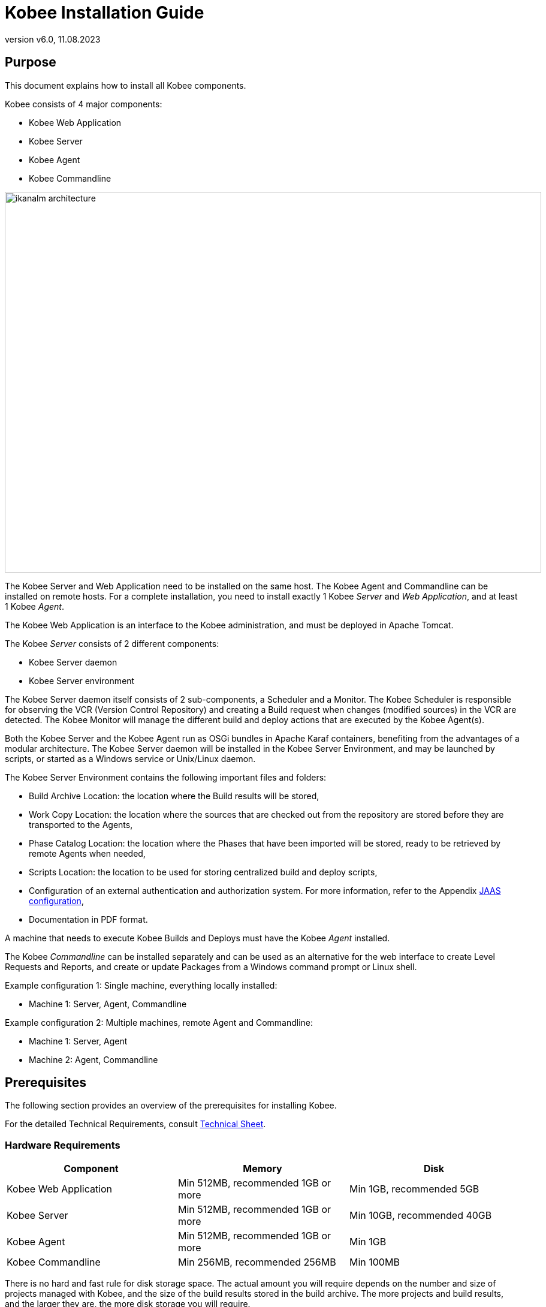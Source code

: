 // The imagesdir attribute is only needed to display images during offline editing. Antora neglects the attribute.
:imagesdir: ../images
:description: Kobee Installation Guide (English)
:revnumber: v6.0
:revdate: 11.08.2023

= Kobee Installation Guide
 
== Purpose

This document explains how to install all Kobee components.

Kobee consists of 4 major components:

* Kobee Web Application
* Kobee Server
* Kobee Agent
* Kobee Commandline

image::ikanalm-architecture.png[,895,635] 


The Kobee Server and Web Application need to be installed on the same host. The Kobee Agent and Commandline can be installed on remote hosts. For a complete installation, you need to install exactly 1 Kobee _Server_ and _Web Application_, and at least 1 Kobee _Agent_.

The Kobee Web Application is an interface to the Kobee administration, and must be deployed in Apache Tomcat.

The Kobee _Server_ consists of 2 different components:

* Kobee Server daemon
* Kobee Server environment

The Kobee Server daemon itself consists of 2 sub-components, a Scheduler and a Monitor.
The Kobee Scheduler is responsible for observing the VCR (Version Control Repository) and creating a Build request when changes (modified sources) in the VCR are detected.
The Kobee Monitor will manage the different build and deploy actions that are executed by the Kobee Agent(s).

Both the Kobee Server and the Kobee Agent run as OSGi bundles in Apache Karaf containers, benefiting from the advantages of a modular architecture.
The Kobee Server daemon will be installed in the Kobee Server Environment, and may be launched by scripts, or started as a Windows service or Unix/Linux daemon.

The Kobee Server Environment contains the following important files and folders:

* Build Archive Location: the location where the Build results will be stored,
* Work Copy Location: the location where the sources that are checked out from the repository are stored before they are transported to the Agents,
* Phase Catalog Location: the location where the Phases that have been imported will be stored, ready to be retrieved by remote Agents when needed,
* Scripts Location: the location to be used for storing centralized build and deploy scripts,
* Configuration of an external authentication and authorization system. For more information, refer to the Appendix <<_jaasconfiguration>>,
* Documentation in PDF format.

A machine that needs to execute Kobee Builds and Deploys must have the Kobee _Agent_ installed.

The Kobee _Commandline_ can be installed separately and can be used as an alternative for the web interface to create Level Requests and Reports, and create or update Packages from a Windows command prompt or Linux shell.

Example configuration 1: Single machine, everything locally installed:

* Machine 1: Server, Agent, Commandline


Example configuration 2: Multiple machines, remote Agent and Commandline:

* Machine 1: Server, Agent
* Machine 2: Agent, Commandline


== Prerequisites

The following section provides an overview of the prerequisites for installing Kobee.

For the detailed Technical Requirements, consult xref:6.0@technical-sheet-en:ROOT:TechSheet.adoc[Technical Sheet].

=== Hardware Requirements

[cols="1,1,1", frame="topbot", options="header"]
|===
| Component
| Memory
| Disk

|Kobee Web Application
|Min 512MB, recommended 1GB or more
|Min 1GB, recommended 5GB

|Kobee Server
|Min 512MB, recommended 1GB or more
|Min 10GB, recommended 40GB

|Kobee Agent
|Min 512MB, recommended 1GB or more
|Min 1GB

|Kobee Commandline
|Min 256MB, recommended 256MB
|Min 100MB
|===

There is no hard and fast rule for disk storage space.
The actual amount you will require depends on the number and size of projects managed with Kobee, and the size of the build results stored in the build archive.
The more projects and build results, and the larger they are, the more disk storage you will require.

The amount of RAM and disk space needed by a machine that runs an Kobee Agent greatly depends on the amount of resources needed by the build and deploy scripts and custom phases used by the projects that are being built and deployed on it.


[[_bhbicaaj]]
=== Java 11

All Kobee components need a full version of Java 11. Kobee has been tested to run with Oracle Java, Adoptium Eclipse Temurin (formerly AdoptOpenJDK), Azul Zulu Builds of OpenJDK and OpenJDK on several Linux distros. Oracle Java can be obtained from Oracle's website for non-production environments using an Oracle account. Adoptium OpenJDK can be obtained from https://adoptium.net[https://adoptium.net,window=_blank] and Azul Zulu Builds of the OpenJDK from https://www.azul.com/downloads/?package=jdk[https://azul.com/downloads/?package=jdk,window=_blank].

=== Tomcat 9

Kobee requires at least a Java 11 compliant web container supporting the Servlet 4.0 and JSP 2.3 specifications. Earlier versions of Tomcat are not supported.

Kobee has been tested with Apache Tomcat 9.0.33 and later versions.
Kobee has been proven to run on Tomcat on different Operating Systems, including recent versions of Windows and Linux, Sun Solaris, HP Unix, zLinux, …  If a suitable Java Runtime is available (see <<_bhbicaaj>>), Kobee may run on other Operating Systems.

==== Enable Unicode support in Tomcat

When using Unicode symbols in Kobee (for instance, projects containing files with special characters in the name), an extra setting should be applied to Tomcat's server.xml configuration file. 

Modify the _TOMCAT_HOME/conf/server.xml_ file by adding the attribute `URIEncoding="UTF-8"` in the http connector:

[source]
----
<Connector port="8080"
protocol="HTTP/1.1" URIEncoding="UTF-8" connectionTimeout="200000"
redirectPort="8443" />
----

Please consult the Apache Tomcat wiki for more information regarding character encoding issues in Tomcat : https://cwiki.apache.org/confluence/display/TOMCAT/Character+Encoding[https://cwiki.apache.org/confluence/display/TOMCAT/Character+Encoding,window=_blank]

[[_java_options_for_tomcat]]
==== Java options for Tomcat

It is recommended to set the following memory settings for running Kobee in Tomcat with Java 11:

* initial Java heap size (-Xms) : 512m
* max Java heap size (-Xmx) : 1024m
* max Metaspace size (-XX:MaxMetaspaceSize) : 256m

You must also configure Tomcat to use the JAAS configuration file _KOBEE_HOME_/system/security/jaas.config (for example `C:/kobee/system/security/jaas.config` ). You can do this by setting the property _java.security.auth.login.config_. See <<_jaasconfiguration>> for more information about the JAAS configuration.

If you launch Tomcat from the startup scripts, you need to create the file _TOMCAT_HOME/bin/setenv.bat_ (Windows) or _TOMCAT_HOME/bin/setenv.sh_ (Linux/Unix) with the following content :

For Windows:

[source]
----
SET JAVA_HOME=<JAVA_HOME>
SET JAVA_OPTS=-Xms512m -Xmx1024m -XX:MaxMetaspaceSize=256m -Djava.security.auth.login.config=KOBEE_HOME/system/security/jaas.config
----

For Linux/Unix:

[source]
----
JAVA_HOME=<JAVA_HOME>
JAVA_OPTS="-Xms512m -Xmx1024m -XX:MaxMetaspaceSize=256m" -Djava.security.auth.login.config=KOBEE_HOME/system/security/jaas.config
----

If you run Tomcat as a Windows service, you need to set the Java and memory settings in the file __TOMCAT_HOME/bin/service.bat__ :

[source]
----
SET JAVA_HOME=<JAVA_HOME>
SET JvmMs=512
SET JvmMx=1024
SET JvmArgs=-XX:MaxMetaspaceSize=256m;-Djava.security.auth.login.config=KOBEE_HOME/system/security/jaas.config
----

After these modifications, you need to re-install the service by running "service.bat remove", followed by "service.bat install". You need Administrative privileges to run these commands.


=== Database

Kobee supports MySQL, MsSQL, Oracle, PostgreSQL and DB2 for its internal database. For performance reasons, it is highly recommended that the network latency between the Kobee Server and its database is as low as possible. To avoid problems with timestamps, it is recommended to have the Kobee Server and its database in the same timezone. 

During the installation, it is possible to initialize the existing database with the default data. Beware that when the database initializing option is selected, the existing data will be overwritten. Before initializing the database, make sure the database/scheme exists.

For MySQL, it is recommended that the database has a character set of UTF8.
Here is an example of the MySQL statement to create a database :

`CREATE DATABASE kobee CHARACTER SET utf8 COLLATE utf8_unicode_ci;`

Consult your database documentation for more information on the appropriate UTF8-collation for your system.

When using DB2 as the Kobee database, some additional configuration is required.
For more information, refer to <<_db2configuration>>.

[[_installing]]
== Installing Kobee

This section describes the different steps for installing Kobee.

=== Configuring the Installer

The Kobee installation scripts are delivered as an _Kobee_6.0_console_win.zip_ or _Kobee_6.0_console_linux.tar.gz_ file.
Expand this file somewhere on the target machine. The expanded folder containing the Kobee installer files (ANT scripts) will be denoted as _INSTALL_DIR_.

The included installer will install the Kobee components in the specified destination folders.

Configure the different properties that will be used by the installation scripts by editing the _INSTALL_DIR/install.properties_ file.

[WARNING]
--
_Do NOT use backward slashes_ ('\') in path properties, otherwise the installation may fail. Use forward slashes ('/') instead!
--

==== General settings

[source]
----
# General Settings : Specify which components of Kobee to install
# ---------------------------------------------------------------------------
# Flag to specify whether to install Kobee Server or not: install : true
# no install : false
alm.server.install=true
# Flag to specify whether to install the Kobee Agent or not : install : true
# no install : false
alm.agent.install=true
# Flag to specify whether to install the Kobee Commandline or not : install : true
# no install : false
alm.commandline.install=true
# Flag to specify whether the communication between the Kobee components must
# be secured.  Note that if one Kobee component is installed secured, all components
# must be installed secured.
alm.xmlrpc.secure=true
----

In the General Settings, you specify which components of Kobee you want to install. 

Setting __alm.server.install__ to "true" will install the Kobee Server and deploy the Kobee Web Application to Tomcat. +
Setting __alm.agent.install__ to "true" will install the Kobee Agent. +
Setting __alm.commandline.install__ to "true" will install the Kobee Commandline.

If __alm.xmlrpc.secure__ is set to "true", then all communication between the Kobee components is encrypted. As a consequence, if additional Kobee components, like the Kobee Agent or the Kobee Commandline, are installed on remote hosts, they must also set __alm.xmlrpc.secure__ to "true" during installation, or communication with those components will fail. We strongly recommend setting __alm.xmlrpc.secure__ to "true" for security reasons.

For more information, refer to <<_secureconfiguration, Manually changing the Secure Communication>>.

==== Kobee Server and Kobee Web Application settings

When installing the Kobee Server and Web Application, set the properties described in the following sections :

[[_general_kobee_server_settings]]
===== General and Kobee Server Runtime settings

[source]
----
# Destination folder of the Kobee Server files :
alm.server.installLocation=C:/Kobee

# Java Runtime to run the Kobee Server with :
alm.server.javaHome=d:/java/jdk1.6.0_45

# Kobee Server Runtime parameters :
# serverPort : port Kobee Server is listening on (default=20021)
alm.server.serverPort=20021
# agentPort : port Agent should be listening on (default=20020)
alm.server.agentPort=20020
# Karaf ports, no need to change unless you have port conflicts
alm.server.karaf.rmiRegistryPort=1100
alm.server.karaf.rmiServerPort=44445
alm.server.karaf.sshPort=8102
----

[cols="1,3", frame="topbot", options="header"]
|===
| Property
| Description

|

alm.server.installLocation
|

The location where Kobee should be installed. Further on in this document, this location will be referred to as _KOBEE_HOME_.
|

alm.server.javaHome
|

Set this to the Java Home of the Java Runtime that will be used to launch the Kobee Server. Valid examples are "D:/java/openjdk-11.0.8_10_hotspot" or "/usr/lib/jvm/java-11-openjdk".
|

alm.server.serverPort
|

The port number the Kobee Server listens on for incoming Kobee Agent communication. Note that you must use this same port number in later Kobee Agent installations, otherwise the Agent-Server communication may fail. The default is "20021".

If you change this value, you will also have to change the "Server Port" property of the Machine representing the Kobee Server in the Kobee GUI.
|

alm.server.agentPort
|

The port number the local Kobee Agent listens on for incoming Kobee Server communication. You must use this port number when you install the Kobee Agent on the Kobee Server machine (= local Agent). The default is "20020".
|

alm.server.karaf.rmiRegistryPort +
alm.server.karaf.rmiServerPort +
alm.server.karaf.sshPort
|

The port numbers specific to the Apache Karaf container hosting the Kobee Server daemon. Normally, there is no need to change these port numbers unless you have port conflicts.
|===

===== Kobee Database configuration

[source]
----
# Database configuration :
# type : accepted values are MYSQL,MSSQL,ORACLE,DB2,POSTGRESQL
alm.server.rdbms.type=MYSQL
alm.server.rdbms.server=localhost
alm.server.rdbms.port=3306
alm.server.rdbms.user=root
alm.server.rdbms.pwd=kobee
# dbname : database name or Oracle SID or Service name
alm.server.rdbms.dbname=kobee
# dbschema : database schema (for DB2 and POSTGRESQL)
alm.server.rdbms.dbschema=kobee
# Flag to indicate whether to initialize the Kobee database
# WARNING : when set to "true", all Kobee related tables in the target
# database will be dropped and populated with initial data !!
alm.server.rdbms.initALMDatabase=false
----

[cols="1,3", frame="topbot", options="header"]
|===
| Property
| Description

|

alm.server.rdbms.type
a|The type of database that will host the Kobee database.

The possible values are:

* MYSQL (default)
* MSSQL
* ORACLE
* DB2
* POSTGRESQL
|

alm.server.rdbms.server
|

The host name of the database server.
|

alm.server.rdbms.port
|

The port on which the database server is listening on.
|

alm.server.rdbms.user
|

Username of a user that can connect to the database and has write access to it.
|

alm.server.rdbms.pwd
|

Password of the database user.
|

alm.server.rdbms.dbname
|

The name of the Kobee database. For Oracle, this is the database's SID or Service name.
|

alm.server.rdbms.dbschema
|

The database schema name. Required when the database type is DB2 or POSTGRESQL, optional for the other database types.
|

alm.server.rdbms.initALMDatabase
|

Set to "true" to initialize the Kobee database during the installation process. Default is "false".

*WARNING*: when set to "true", all Kobee related tables in the target database will be dropped and populated with initial data!
|===



===== Apache Tomcat configuration

[source]
----
# Apache Tomcat Configuration : 
# set alm.server.tomcat to true if you want to deploy Kobee under tomcat 
alm.server.tomcat=true
# catalina.base folder of the tomcat instance
alm.server.tomcat.home=C:/Program Files/Apache Software Foundation/Tomcat 7.0
alm.server.tomcat.port=8080
# catalina.home folder of tomcat. If left empty, Kobee will assume catalina.home=catalina.base
alm.server.tomcat.catalina.home=
----

[cols="1,3", frame="topbot", options="header"]
|===
| Property
| Description

|

alm.server.tomcat
|

Set to "true" if you want to deploy the Kobee Web Application to Tomcat. Default is "true".
|

alm.server.tomcat.home
|

Set this to the home directory of the Tomcat installation that will host the Kobee Web Application.
|

alm.server.tomcat.port
|

The Tomcat HTTP Connector port. Default is "8080".
|

alm.server.tomcat.catalina.home
|

The CATALINA_HOME of the Tomcat instance. If this value is left empty, which is the default, Kobee will assume CATALINA_HOME=CATALINA_BASE. You will need to set this property if you installed Tomcat on Linux using a package manager (like apt), or if you configured your Tomcat to run multiple instances.
Refer to https://tomcat.apache.org/tomcat-9.0-doc/RUNNING.txt[https://tomcat.apache.org/tomcat-9.0-doc/RUNNING.txt,window=_blank] for more information. 
|===



==== Kobee Agent settings
When installing the Kobee Agent, set the following properties :

[source]
----
# ---------------------------------------------------------------------------
# Kobee Agent Settings, when alm.agent.install=true :
# ---------------------------------------------------------------------------
# Destination folder of the Kobee Agent files :
# Recommended : use the Kobee Server installLocation
alm.agent.installLocation=C:/Kobee

# Java Runtime to run the Kobee Agent with (may be JRE or JDK):
alm.agent.javaHome=d:/java/jdk1.6.0_45

# Kobee Agent Runtime parameters :
# agentPort : port Agent should be listening on (default=20020)
# serverPort : port Server is listening on (default=20021)
# serverHost : host Server is running on (default=localhost)
# hostname: optional, leave empty unless you want to override the system hostname
#  retrieved as InetAddress.getHostName(), e.g. to use a fully qualified domain name like 
#  almAgent.your.domain for communication with the Kobee server
# hostaddress: optional, leave empty unless you want to override the system hostaddress
#  retrieved as InetAddress.getHostAddress(), e.g. to use a IP Address which differs from 
#  the internal IP Address for communication with the Kobee server
alm.agent.agentPort=20020
alm.agent.serverHost=localhost
alm.agent.serverPort=20021
alm.agent.hostname=
alm.agent.hostaddress=
# Karaf ports, no need to change unless you have port conflicts
alm.agent.karaf.rmiRegistryPort=1099
alm.agent.karaf.rmiServerPort=44444
alm.agent.karaf.sshPort=8101
# relative path to the Karaf log of the Kobee Agent
alm.agent.logfilepath=log/Kobee_agent.log
----

[cols="1,3", frame="topbot", options="header"]
|===
| Property
| Description

|

alm.agent.installLocation
|

The location where Kobee should be installed. When installing the Kobee Agent together with the Kobee Server, set this value to the value of the _alm.server.installLocation_ property (see <<_general_kobee_server_settings>>).

Further on in this document, this location will be referred to as _KOBEE_HOME_.
|

alm.agent.javaHome
|

Set this to the Java Home of the Java Runtime that will be used to launch the Kobee Agent. Valid examples are "D:/java/openjdk-11.0.8_10_hotspot" or "/usr/lib/jvm/java-11-openjdk".
|

alm.agent.agentPort
|

The port number the Kobee Agent listens on for incoming Kobee Server communication. The default is "20020".

If you change this value, you will also have to change the value of the _Agent Port_ field of the Machine representing this Kobee Agent in the Kobee GUI.
|

alm.agent.serverHost
|

The hostname (or IP address) of the Kobee Server machine. The Kobee Agent will try to connect to the Kobee Server by using this hostname (or IP address) and using the HTTP or HTTPS protocol. The default is "localhost".
|

alm.agent.serverPort
|

The port number the Kobee Server listens on for incoming Kobee Agent communication. The Kobee Agent will try to connect to the Kobee Server on this port. The default is "20021".
|

alm.agent.hostname
|

This property is optional. Set this if you want to override the automatically detected hostname of the Kobee Agent. It is important that the hostname entered here matches the value of the _DHCP Name_ field of the Kobee Agent Machine set in the Kobee GUI. If the values don't match, the Kobee Agent may not receive any work (Builds or Deploys) from the Kobee Server.
|

alm.agent.hostaddress
|

This property is optional. Set this if you want to override the automatically detected IP address of the Kobee Agent. It is important that the IP address entered here matches the value of the _IP Address_ field of the Kobee Agent Machine set in the Kobee GUI. If the values don't match, the Kobee Agent may not receive any work (Builds or Deploys) from the Kobee Server.
|

alm.agent.karaf.rmiRegistryPort +
alm.agent.karaf.rmiServerPort +
alm.agent.karaf.sshPort
|

The port numbers specific to the Apache Karaf container hosting the Kobee Agent daemon. Normally, there is no need to change these port numbers unless you have port conflicts.
|

alm.agent.logfilepath
|

Relative path to the Karaf log of the Kobee Agent. This setting is used by the Kobee Server when displaying the Machine Log of an Kobee Agent on the _Machine Detailed Status_ screen in the Kobee GUI. The default is "log/Kobee_agent.log".
|===

==== Kobee Commandline settings
When installing the Kobee Commandline, set the following properties :

[source]
----
# ---------------------------------------------------------------------------
# Kobee Commandline Settings, when alm.commandline.install=true :
# ---------------------------------------------------------------------------
# Destination folder of the Kobee Commandline files :
alm.commandline.installLocation=C:/Kobee/commandline

# Java Runtime to run the Kobee Commandline with (may be JRE or JDK):
alm.commandline.javaHome=d:/java/jdk1.6.0_45
----

[cols="1,3", frame="topbot", options="header"]
|===
| Property
| Description

|

alm.commandline.installLocation
|

The location where the Kobee Commandline should be installed. When installing the Kobee Commandline together with the Kobee Server or Agent, do *NOT* set this value to the value of the _alm.server.installLocation_ or _alm.agent.installLocation_ property, but choose a subfolder of _KOBEE_HOME_ (like _KOBEE_HOME_/commandline), or a path outside of the _KOBEE_HOME_ folder structure.
|

alm.commandline.javaHome
|

Set this to the Java Home of the Java Runtime that will be used to launch the Kobee Commandline. Valid examples are "D:/java/openjdk-11.0.8_10_hotspot" or "/usr/lib/jvm/java-11-openjdk".
|===


=== Running the Installer

By default, the installer uses the java executable that is available on the Operating System's PATH. If no Java excutable is present on the PATH, or the version of the Java executable is unsuitable (lower than 11), then you need to set the JAVA_HOME environment variable in the installation script.

On Windows, edit _INSTALL_DIR\install.cmd_, and replace the line

[source]
----
SET JAVA_HOME=
----

with something like :

[source]
----
SET JAVA_HOME=D:\java\openjdk-11.0.8_10_hotspot
----

On Linux or Unix, edit _INSTALL_DIR\install.sh_, and replace the line

[source]
----
JAVA_HOME=
----

with something like :

[source]
----
JAVA_HOME=/usr/lib/jvm/java-11-openjdk
----

Launch the installer by executing the _install.cmd_ or _install.sh_ script.

[NOTE]
====
It is recommended to launch the installer from a command prompt, Powershell or Linux shell, to see the progress and the result of the installation. On Windows, if the installer is run as an Administrator, the Windows services for stopping and starting the Kobee Server and Agent are automatically created. If not, you must register the Windows services manually after installation. See <<_install_service_windows,Manually Installing and Removing the Kobee Server and Agent as a Windows Service>> for details. On Linux/Unix, the services/daemons to start and stop the Kobee Server and Agent must always be manually registered after installation. See <<_install_service_linux,Manually Installing and Removing the Kobee Server and Agent as a Daemon Process on Linux/Unix Systems>>.

The user running the installer should have write access to the install locations of the Kobee Server, Agent and Commandline, and also to the Tomcat home folder and subfolders.
====

image::installer_finished.png[,681,359]

When the installation succeeds, the _BUILD SUCCESSFUL_ message appears.

[WARNING]
====
Do *NOT* remove the _INSTALL_DIR_ folder after installation, because you will need it to uninstall or upgrade Kobee in the future.
====

If this was a new Kobee Server installation (no re-installation or upgrade of an older version), and the property _alm.server.rdbms.initALMDatabase_ was not set to "true", then you must first initialize the ALM database manually before starting the Kobee Server or Web Application.

=== Initializing the ALM Database

The ALM database needs to be initialized before the Kobee Server or Web Application can be used. The initialization can be performed during installation by setting the property _alm.server.rdbms.initALMDatabase_ to "true", or it can be performed manually after the installation has finished by running the script _INSTALL_DIR/initializeKobeeDatabase.cmd_ (Windows) or _INSTALL_DIR/initializeKobeeDatabase.sh_ (Linux/Unix).

[NOTE]
====
The initialization scripts will drop and recreate the database tables needed by ALM and populate them with initial data. They will not drop or create the database or schema, so these items must be present before performing the initialization. The scripts will use the database settings as set in the _INSTALL_DIR/install.properties_ file.
====

By default, the initialization scripts use the java executable that is available on the Operating System's PATH. If no Java excutable is present on the PATH, or the version of the Java executable is unsuitable (lower than 11), then you need to set the JAVA_HOME environment variable in the scripts. In this case, edit the 
 _INSTALL_DIR/initializeKobeeDatabase.cmd_ (Windows) or _INSTALL_DIR/initializeKobeeDatabase.sh_ (Linux/Unix) file, and follow the instructions of <<Running the Installer>> to set the JAVA_HOME variable.

[NOTE]
====
It is recommended to launch the initialization scripts from a command prompt, Powershell or Linux shell, to see the progress and the result of the initialization. There is no need to run the scripts as Administrator.
====

Launch the ALM database initialization by executing the _INSTALL_DIR/initializeKobeeDatabase.cmd_ or _INSTALL_DIR/initializeKobeeDatabase.sh_ script.

image::dbinit_finished.png[,681,359] 

== Starting Kobee

This section describes the steps to perform the startup of the different Kobee components.

* If you want to configure Kobee through its GUI, you must first start the ALM Web application (<<_bhbhhfha>>).
* If you want to run Builds and Deploys, you must start the Kobee Server and Agent (<<_bhbdbdje>> and <<_bhbhbcbb>>).
* If you want to use the Kobee Commandline interface, see <<_bhbdaahi>>


[[_bhbhhfha]]
=== Starting the ALM Web Application

To start the ALM Web Application, you need to start the Apache Tomcat web server that is hosting it.

The ALM GUI can be reached by browsing to the url `\http://<host>:<port>/kobee`.
For example: `\http://kobee_server:8080/kobee`.

If this is the first installation of Kobee, the License window will be displayed:


image::no_license.png[,624,243]

Provide a valid license, and then click __Submit__.

Next, the Log in page will be displayed:


image::license_installed.png[,431,315]

Log in with user id "`global`", password "`global`". For information about the other default users, see <<_jaasconfiguration>>.

For more information on the ALM GUI, refer to the xref:6.0@user-guide-en:ROOT:Introduction.adoc[Kobee User Guide].

[[_bhbdbdje]]
=== Starting the Kobee Server

It is recommended to run the Kobee Server as a Windows or Linux service, and configure it so that the Kobee Server automatically starts up when the Operating System starts. See <<_install_service_windows,Manually Installing and Removing the Kobee Server and Agent as a Windows Service>> and <<_install_service_linux,Manually Installing and Removing the Kobee Server and Agent as a Daemon Process on Linux/Unix Systems>> for instructions on how to do this.

To start the Kobee Server service on Windows, open a Command Prompt or PowerShell, and execute :

[source]
----
net start Kobeesvr59
----

To start the Kobee Server service on a System V compatible Linux system, open a shell and execute :

[source]
----
sudo service kobeeserver60 start
----

To start the Kobee Server service on a Systemd compatible Linux system, open a shell and execute :

[source]
----
sudo systemctl start kobeeserver60
----

For troubleshooting, it can be useful to start the Kobee Server by launching its startup script. On Windows, launch the command file _KOBEE_HOME/daemons/server/startServer.cmd_. On Linux, launch the shell script _KOBEE_HOME/daemons/server/startServer.sh_. 

To stop the Kobee Server, launch _KOBEE_HOME/daemons/server/stopServer.cmd_ or _KOBEE_HOME/daemons/server/stopServer.sh_.


[[_bhbhbcbb]]
=== Starting the Kobee Agent

It is recommended to run the Kobee Agent as a Windows or Linux service, and configure it so that the Kobee Agent automatically starts up when the Operating System starts. See <<_install_service_windows,Manually Installing and Removing the Kobee Server and Agent as a Windows Service>> and <<_install_service_linux,Manually Installing and Removing the Kobee Server and Agent as a Daemon Process on Linux/Unix Systems>> for instructions on how to do this.

To start the Kobee Agent service on Windows, open a Command Prompt or PowerShell, and execute :

[source]
----
net start kobeeagent60
----

To start the Kobee Agent service on a System V compatible Linux system, open a shell and execute :

[source]
----
sudo service kobeeagent60 start
----

To start the Kobee Agent service on a Systemd compatible Linux system, open a shell and execute :

[source]
----
sudo systemctl start kobeeagent60
----

For troubleshooting, it can be useful to start the Kobee Agent by launching its startup script. On Windows, launch the command file _KOBEE_HOME/daemons/agent/startAgent.cmd_. On Linux, launch the shell script _KOBEE_HOME/daemons/agent/startAgent.sh_. 

To stop the Kobee Agent, launch _KOBEE_HOME/daemons/agent/stopAgent.cmd_ or _KOBEE_HOME/daemons/agent/stopAgent.sh_.


[[_bhbdaahi]]
=== Using the Kobee Commandline

The Kobee Commandline can be used to create Level Requests and Reports, or create and update Packages.

* To launch the Kobee Commandline on Windows:
+
Open a Command Prompt, cd into the installation folder of the Kobee Commandline (for example : KOBEE_HOME/commandline), and launch _alm.cmd_.
* To launch the Kobee Commandline on Linux/Unix:
+
Open a shell, cd into the installation folder of the Kobee Commandline (for example : KOBEE_HOME/commandline), and launch _./alm.sh_.

For more detailed information about the Kobee Commandline, refer to the section xref:6.0@user-guide-en:ROOT:CommandLine.adoc[Commandline Interface] in the __Kobee User Guide__.


== Uninstalling Kobee

To uninstall Kobee, you must first configure the uninstaller located in _INSTALL_DIR_, and then run it.

=== Configuring the Uninstaller

Configure the different properties that will be used by the uninstallation scripts by editing the _INSTALL_DIR/uninstall.properties_ file.

[WARNING]
--
_Do NOT use backward slashes_ ('\') in path properties, otherwise the installation may fail. Use forward slashes ('/') instead!
--

==== General settings

[source]
----
# General Settings : Specify which components of Kobee to uninstall
# ---------------------------------------------------------------------------
# Flag to specify whether to uninstall the Kobee Server or not:  uninstall : true
# no uninstall : false
alm.server.uninstall=true
# Flag to specify whether to uninstall the Kobee Agent or not uninstall : true
# no uninstall : false
alm.agent.uninstall=true
# Flag to specify whether to uninstall the Kobee Commandline: or not uninstall : true
# no uninstall : false
alm.commandline.uninstall=true
----

In the General Settings, you specify which components of Kobee you want to uninstall. 

Setting __alm.server.uninstall__ to "true" will uninstall the Kobee Server and remove the ALM Web Application from Tomcat. +
Setting __alm.agent.uninstall__ to "true" will uninstall the Kobee Agent. +
Setting __alm.commandline.uninstall__ to "true" will uninstall the Kobee Commandline.

==== Kobee Server and ALM Web Application settings

[source]
----
# Kobee Server Settings :
# ---------------------------------------------------------------------------
# Folder the Kobee Server is installed in :
alm.server.installLocation=C:/Kobee

# Java Runtime the Kobee Server is using
alm.server.javaHome=d:/java/jdk1.6.0_45

# Flag to specify whether to uninstall the files that may be deployed to a tomcat server :
# uninstall : true
# no uninstall : false
alm.server.tomcat.uninstall=true
# Location of Apache Tomcat where the webapp was deployed during Kobee Server Install :
alm.server.tomcat.home=C:/Program Files/Apache Software Foundation/Tomcat 7.0
----

[cols="1,3", frame="topbot", options="header"]
|===
| Property
| Description

|

alm.server.installLocation
|

The location where Kobee is installed. Further on in this document, this location will be referred to as _KOBEE_HOME_.
|

alm.server.javaHome
|

The Java Home of the Java Runtime that is used to launch the Kobee Server. Valid examples are "D:/java/openjdk-11.0.8_10_hotspot" or "/usr/lib/jvm/java-11-openjdk".
|

alm.server.tomcat.uninstall
|

Set to "true" if you want to remove the ALM Web Application from Tomcat. Default is "true".
|

alm.server.tomcat.home
|

The home directory of the Tomcat installation that is hosting the ALM Web Application.
|===

==== Kobee Agent settings

[source]
----
# Kobee Agent Settings :
# ---------------------------------------------------------------------------
# Folder the Kobee Agent is installed in :
alm.agent.installLocation=C:/Kobee
----

[cols="1,3", frame="topbot", options="header"]
|===
| Property
| Description

|

alm.agent.installLocation
|

The location where Kobee is installed.
|===

==== Kobee Commandline settings

[source]
----
# Kobee Commandline Settings :
# ---------------------------------------------------------------------------
# Folder the Kobee Commandline is installed in :
alm.commandline.installLocation=C:/Kobee/commandline
----

[cols="1,3", frame="topbot", options="header"]
|===
| Property
| Description

|

alm.commandline.installLocation
|

The location where the Kobee Commandline is installed.
|===

=== Running the Uninstaller

By default, the uninstallation scripts use the java executable that is available on the Operating System's PATH. If no Java excutable is present on the PATH, or the version of the Java executable is unsuitable (lower than 11), then you need to set the JAVA_HOME environment variable in the scripts. In this case, edit the 
 _INSTALL_DIR/uninstall.cmd_ (Windows) or _INSTALL_DIR/uninstall.sh_ (Linux/Unix) file, and follow the instructions of <<Running the Installer>> to set the JAVA_HOME variable.

First stop Tomcat, Kobee Server and Kobee Agent, and then launch the uninstaller by executing the _uninstall.cmd_ or _uninstall.sh_ script.

[NOTE]
====
It is recommended to launch the uninstaller from a command prompt, Powershell or Linux shell, to see the progress and the result of the uninstallation. On Windows, if the uninstaller is run as an Administrator, the Windows services for stopping and starting the Kobee Server and Agent are automatically removed. If not, you must remove the Windows services manually *BEFORE* uninstallation. See <<_install_service_windows,Manually Installing and Removing the Kobee Server and Agent as a Windows Service>> for details. On Linux/Unix, the services/daemons to start and stop the Kobee Server and Agent must always be manually removed *BEFORE* uninstallation. See <<_install_service_linux,Manually Installing and Removing the Kobee Server and Agent as a Daemon Process on Linux/Unix Systems>>.

The user running the uninstaller should have write access to the install locations of the Kobee Server, Agent and Commandline, and also to the Tomcat home folder and subfolders.
====

The uninstaller will keep the following folders :

* KOBEE_HOME/system/buildArchive

* KOBEE_HOME/system/deployScripts

* KOBEE_HOME/system/phaseCatalog

If they need to be removed, they need to be deleted manually after the uninstallation.

image::uninstaller_finished.png[,983,494]

When the uninstallation succeeds, the _BUILD SUCCESSFUL_ message appears.

== Upgrading Kobee

The general approach to upgrading Kobee is to first backup the current installation and the ALM database, then reinstall ALM and migrate the ALM database to a higher version.

If the upgrade process fails, you can restore the backup and continue running the previous version of Kobee.

You should at least backup the following:

. Kobee database
. Build Archive Location: configured in System Settings, default is _KOBEE_HOME_/system/buildArchive.
. Deploy Scripts Location: configured in System Settings, default is _KOBEE_HOME_/system/deployScripts.
. Phase Catalog: configured in System Settings, default is _KOBEE_HOME_/system/phaseCatalog.


[NOTE]
====
For safety reasons, it is highly recommended to back up the entire _KOBEE_HOME_ and _TOMCAT_HOME_ directory. Experience has shown that, sometimes, one needs to restore a configuration like a security setting or the configuration of the log files.
====

=== Kobee Upgrade Procedure

. Stop Tomcat, Kobee Server and Kobee Agent.

. Make the backup.

. Uninstall the current Kobee Server, Agent and Commandline. See <<Uninstalling Kobee>> for more information. Don't remove the _INSTALL_DIR_ of the uninstalled version yet.

. Configure the installer of the new ALM. You can use the values set in the _INSTALL_DIR_/install.properties of the uninstalled version to set the values in the install.properties file of the new version. It's not recommended to copy the old install.properties over the new, since the structure of the file may have changed in the new version.

. Run the installer of the new ALM.

. Migrate the Kobee database to the new version.
+
To do this, run the Database Migration Tool. See <<Database Migration Tool>>.

. Start Tomcat, Kobee Server and Kobee Agent.

. Upgrade the Kobee Agents that are installed on remote machines. 
+
Remote Agents of version 5.8 (IKAN ALM) and higher can be upgraded using the Kobee GUI. 
+
Remote Agents of version 5.7 (IKAN ALM) and lower must first be manually uninstalled. After that, they can be re-installed using the Kobee GUI.
+
For more information about installing or upgrading Kobee Agents using the Kobee GUI, refer to xref:6.0@how-to-ui-agentinstall-en:ROOT:HowTo_UIAgentInstall.adoc[Kobee Agent UI Installation].

=== Database Migration Tool

The Database Migration Tool is a commandline tool that automatically detects the current version of the ALM database and, if needed, attempts to migrate it to the latest version.

[WARNING]
--
You should always backup the ALM database before starting the migration!
--

To start the migration, run the script _INSTALL_DIR_/migrateKobeeDatabase.cmd (Windows) or _INSTALL_DIR_/migrateALMDatabase.sh (Linux/Unix). 

By default, the Database Migration Tool uses the java executable that is available on the Operating System's PATH. If no Java excutable is present on the PATH, or the version of the Java executable is unsuitable (lower than 11), then you need to set the JAVA_HOME environment variable in the script. In this case, edit the 
 _INSTALL_DIR_/migrateKobeeDatabase.cmd (Windows) or _INSTALL_DIR_/migrateALMDatabase.sh (Linux/Unix) file, and follow the instructions of <<Running the Installer>> to set the JAVA_HOME variable.

By default, the Database Migration Tool uses the database connection parameters defined in the _INSTALL_DIR/install.properties_ file. You can also define a custom path to the install.properties file by using the "-installProperties" switch.

The database migration will be performed in different steps: when migrating from the older 5.7 version, first the 5.7 to 5.8 migration will be executed, before migrating version 5.8 to the (latest) 5.9 version.

A migration log is created in the _INSTALL_DIR/almDbMigration.log_ file and will also be displayed in the console window.

=== Clearing the browser cache

After upgrading ALM, it is recommended for all users to clear their browser cache before starting to work with the new version of the ALM Web Application. For instructions, refer to the document xref:6.0@how-to-clear-browsercache:ROOT:HowTo_Clear_browser_cache.adoc[How to clear the browser cache after upgrading Kobee].

=== Updating the JAAS configuration

Kobee 6.0 uses a new library for JAAS LoginModules when using LDAP or Microsoft Active Directory for authentication and authorization of users. As a consequence, the JAAS configuration files _KOBEE_HOME_/system/security/jaas.config and _KOBEE_HOME_/daemons/server/karaf/deploy/JaasPropertiesLoginModule.xml have changed. If you are using LDAP or Microsoft AD, then you must use the new JAAS configuration files and set the properties ldapUrl, bindDn, bindCredential, baseDn and roleBase to the correct values. For more details, see <<_jaasconfiguration_msad,JAAS configuration: Microsoft Active Directory>>.


[appendix]
[[_install_service_windows]]
== Manually Installing and Removing the Kobee Server and Agent as a Windows Service

When the ALM installer is run as an Administrator, the Windows services for stopping and starting the Kobee Server and Agent are automatically created. If not, you must register the Windows services manually after installation. 

* To register the Kobee Server as a Windows service:
+
Execute "KOBEE_HOME/daemons/server/karaf/bin/karaf-service.bat __install__".
* To unregister the Kobee Server as a Windows service:
+
Execute "KOBEE_HOME/daemons/server/karaf/bin/karaf-service.bat __remove__".

* To register the Kobee Agent as a Windows service:
+
Execute "KOBEE_HOME/daemons/agent/karaf/bin/karaf-service.bat __install__".
* To unregister the Kobee Agent as a Windows service:
+
Execute "KOBEE_HOME/daemons/agent/karaf/bin/karaf-service.bat __remove__".

The _karaf-service.bat_ script must be run as Administrator.

If you want to reconfigure a service, edit the file KOBEE_HOME/daemons/server/karaf/etc/karaf-wrapper.conf (for the Kobee Server). You can, for example, change the amount of memory the Kobee Server can use (in MB) by changing : "wrapper.java.maxmemory = 512".

[NOTE]
====
It is generally not recommended to change any of the other properties in the karaf-wrapper.conf file, as it may cause the Kobee Server or Agent to stop working.

For more information on the configuration file, refer to: http://yajsw.sourceforge.net/YAJSW%20Configuration%20Parameters.html[http://yajsw.sourceforge.net/YAJSW%20Configuration%20Parameters.html,window=_blank] and https://karaf.apache.org/manual/latest/#_service_wrapper[https://karaf.apache.org/manual/latest/#_service_wrapper,window=_blank]
====

[appendix]
[[_install_service_linux]]
== Manually Installing and Removing the Kobee Server and Agent as a Daemon Process on Linux/Unix Systems

The ALM installer does not automatically install the Kobee Server or Agent as a Linux/Unix daemon or service. These steps must be performed after installation.

Since the Kobee Server and Agent use Apache Karaf as their OSGi runtime environment, this basically comes down to using the Apache Karaf Wrapper feature (see the Karaf manual: http://karaf.apache.org/manual/latest/#_service_wrapper[http://karaf.apache.org/manual/latest/#_service_wrapper,window=_blank]).

We will describe this procedure for installing and removing the Kobee Server as a service. For the Kobee Agent, repeat the procedure, but substitute "server" with "agent" in all commands.

First, stop the Kobee Server and Agent.

Open a Linux terminal, and make the Karaf "shell" command executable :
[source]
----
chmod +x KOBEE_HOME/daemons/server/karaf/bin/shell
----

Set the JAVA_HOME environment variable to the Java Home of the Java Runtime that will be used to launch the Kobee Server. For example "/usr/lib/jvm/java-11-openjdk".
[source]
----
export JAVA_HOME=/usr/lib/jvm/java-11-openjdk
----

Change into the directory _KOBEE_HOME_/daemons/server/karaf/bin, and execute the Karaf service wrapper.
[source]
----
cd KOBEE_HOME/daemons/server/karaf/bin
KOBEE_HOME/daemons/server/karaf/bin/shell wrapper:install -n kobeeserver60 -d "Kobee\ 6.0\ Server" -D "Kobee\ 6.0\ Server\ Service"
----

Depending on the type of your Linux or Unix Operating System, further instructions vary. See the following subsections for details.

=== Systemd compatible Linux

Specify the user that should run the Kobee Server service in the systemd unit file. It is not recommended to run the Kobee Server or Agent as the root user.

Edit the file _KOBEE_HOME_/daemons/server/karaf/bin/kobeeserver60.service, and find the line
[source]
----
Type=forking
----
Replace it with
[source]
----
Type=forking
User=<Linux user>
----
Make the _KOBEE_HOME_/daemons/server/karaf/bin/kobeeserver60.service file executable.
[source]
----
chmod +x KOBEE_HOME/daemons/server/karaf/bin/kobeeserver60.service
----
Install the Kobee Server service.
[source]
----
sudo systemctl -f enable KOBEE_HOME/daemons/server/karaf/bin/kobeeserver60.service
----

To start the Kobee Server service, execute
[source]
----
sudo systemctl start kobeeserver60
----

To stop the Kobee Server service, execute
[source]
----
sudo systemctl stop kobeeserver60
----

When you want to remove the Kobee Server service, execute
[source]
----
sudo systemctl disable kobeeserver60
----

=== RedHat Linux SystemV system

Specify the user that should run the Kobee Server service in the SystemV init script file. It is not recommended to run the Kobee Server or Agent as the root user.

Edit the file _KOBEE_HOME_/daemons/server/karaf/bin/kobeeserver60-service, and find the line
[source]
----
#RUN_AS_USER=
----
Replace it with 
[source]
----
RUN_AS_USER=<Linux user>
----
Make the _KOBEE_HOME_/daemons/server/karaf/bin/kobeeserver60-service file executable.
[source]
----
chmod +x KOBEE_HOME/daemons/server/karaf/bin/kobeeserver60-service
----
Install the Kobee Server service.
[source]
----
sudo ln -s -f KOBEE_HOME/daemons/server/karaf/bin/kobeeserver60-service /etc/init.d/
sudo chkconfig kobeeserver60-service --add
sudo chkconfig kobeeserver60-service on
----

To start the Kobee Server service, execute
[source]
----
sudo service kobeeserver60-service start
----

To stop the Kobee Server service, execute
[source]
----
sudo service kobeeserver60-service stop
----

When you want to remove the Kobee Server service, execute
[source]
----
sudo chkconfig kobeeserver60-service --del
sudo rm /etc/init.d/kobeeserver60-service
----


=== Debian Linux SystemV system
Specify the user that should run the Kobee Server service in the SystemV init script file. It is not recommended to run the Kobee Server or Agent as the root user.

Edit the file _KOBEE_HOME_/daemons/server/karaf/bin/kobeeserver60-service, and find the line
[source]
----
#RUN_AS_USER=
----
Replace it with 
[source]
----
RUN_AS_USER=<Linux user>
----
Make the _KOBEE_HOME_/daemons/server/karaf/bin/kobeeserver60-service file executable.
[source]
----
chmod +x KOBEE_HOME/daemons/server/karaf/bin/kobeeserver60-service
----
Install the Kobee Server service.
[source]
----
sudo ln -s -f KOBEE_HOME/daemons/server/karaf/bin/kobeeserver60-service /etc/init.d/
sudo update-rc.d kobeeserver60-service defaults
----

To start the Kobee Server service, execute
[source]
----
sudo /etc/init.d/kobeeserver60-service start
----

To stop the Kobee Server service, execute
[source]
----
sudo /etc/init.d/kobeeserver60-service stop
----

When you want to remove the Kobee Server service, execute
[source]
----
sudo update-rc.d -f kobeeserver60-service remove
sudo rm /etc/init.d/kobeeserver60-service
----




=== AIX

Edit the file _KOBEE_HOME_/daemons/server/karaf/etc/kobeeserver60-wrapper.conf. Remove the line that starts with
[source]
----
set.JDK_JAVA_OPTIONS=...
----
Replace the "# JVM Parameters" section with
[source]
----
# JVM Parameters            
# note that n is the parameter number starting from 1.
wrapper.java.additional.1=--add-reads=java.xml=java.logging 
wrapper.java.additional.2=--add-exports=java.base/org.apache.karaf.specs.locator=java.xml,ALL-UNNAMED 
wrapper.java.additional.3=--patch-module=java.base=lib/endorsed/org.apache.karaf.specs.locator-%KARAF_VERSION%.jar
wrapper.java.additional.4=--patch-module=java.xml=lib/endorsed/org.apache.karaf.specs.java.xml-%KARAF_VERSION%.jar 
wrapper.java.additional.5=--add-opens=java.base/java.security=ALL-UNNAMED 
wrapper.java.additional.6=--add-opens=java.base/java.net=ALL-UNNAMED 
wrapper.java.additional.7=--add-opens=java.base/java.lang=ALL-UNNAMED 
wrapper.java.additional.8=--add-opens=java.base/java.util=ALL-UNNAMED 
wrapper.java.additional.9=--add-opens=java.naming/javax.naming.spi=ALL-UNNAMED 
wrapper.java.additional.10=--add-opens=java.rmi/sun.rmi.transport.tcp=ALL-UNNAMED 
wrapper.java.additional.11=--add-exports=java.base/sun.net.www.protocol.file=ALL-UNNAMED 
wrapper.java.additional.12=--add-exports=java.base/sun.net.www.protocol.ftp=ALL-UNNAMED 
wrapper.java.additional.13=--add-exports=java.base/sun.net.www.protocol.http=ALL-UNNAMED 
wrapper.java.additional.14=--add-exports=java.base/sun.net.www.protocol.https=ALL-UNNAMED 
wrapper.java.additional.15=--add-exports=java.base/sun.net.www.protocol.jar=ALL-UNNAMED 
wrapper.java.additional.16=--add-exports=java.base/sun.net.www.content.text=ALL-UNNAMED 
wrapper.java.additional.17=--add-exports=jdk.xml.dom/org.w3c.dom.html=ALL-UNNAMED 
wrapper.java.additional.18=--add-exports=jdk.naming.rmi/com.sun.jndi.url.rmi=ALL-UNNAMED
wrapper.java.additional.19=-Dkaraf.instances=%KARAF_HOME%/instances
wrapper.java.additional.20=-Dkaraf.home=%KARAF_HOME%
wrapper.java.additional.21=-Dkaraf.base=%KARAF_BASE%
wrapper.java.additional.22=-Dkaraf.data=%KARAF_DATA%
wrapper.java.additional.23=-Dkaraf.etc=%KARAF_ETC%
wrapper.java.additional.24=-Dkaraf.log=%KARAF_LOG%
wrapper.java.additional.25=-Dkaraf.restart.jvm.supported=true
wrapper.java.additional.26=-Djava.io.tmpdir=%KARAF_DATA%/tmp
wrapper.java.additional.27=-Djava.util.logging.config.file=%KARAF_ETC%/java.util.logging.properties
wrapper.java.additional.28=-Dcom.sun.management.jmxremote
wrapper.java.additional.29=-Dkaraf.startLocalConsole=false
wrapper.java.additional.30=-Dkaraf.startRemoteShell=true
----

Specify the user that should run the Kobee Server service in the SystemV init script file. It is not recommended to run the Kobee Server or Agent as the root user.

Edit the file _KOBEE_HOME_/daemons/server/karaf/bin/kobeeserver60-service, and find the line
[source]
----
#RUN_AS_USER=
----
Replace it with 
[source]
----
RUN_AS_USER=<Linux user>
----
In the same file, find the line
[source]
----
su -m $RUN_AS_USER -s /bin/sh -c "$REALPATH $1"
----
Replace it with
[source]
----
su $RUN_AS_USER -c "$REALPATH $1"
----
Make the _KOBEE_HOME_/daemons/server/karaf/bin/kobeeserver60-service file executable.
[source]
----
chmod +x KOBEE_HOME/daemons/server/karaf/bin/kobeeserver60-service
----
Install the Kobee Server service.
[source]
----
sudo ln -s -f KOBEE_HOME/daemons/server/karaf/bin/kobeeserver60-service /etc/rc.d/init.d/
sudo ln -s -f /etc/rc.d/init.d/kobeeserver60-service /etc/rc.d/rc2.d/K20kobeeserver60-service
sudo ln -s -f /etc/rc.d/init.d/kobeeserver60-service /etc/rc.d/rc2.d/S20kobeeserver60-service
----

To start the Kobee Server service, execute
[source]
----
sudo /etc/rc.d/init.d/kobeeserver60-service start
----

To stop the Kobee Server service, execute
[source]
----
sudo /etc/rc.d/init.d/kobeeserver60-service stop
----

When you want to remove the Kobee Server service, execute
[source]
----
sudo rm /etc/rc.d/init.d/kobeeserver60-service
sudo rm /etc/rc.d/rc2.d/K20kobeeserver60-service
sudo rm /etc/rc.d/rc2.d/S20kobeeserver60-service
----

[appendix]
[[_jaasconfiguration]]
== JAAS configuration

For the authentication and authorization of users, Kobee uses the Java Authentication and Authorization Service (JAAS) (see https://docs.oracle.com/en/java/javase/17/security/java-authentication-and-authorization-service-jaas1.html). JAAS authentication is performed in a pluggable fashion. This permits applications to remain independent from underlying authentication technologies. New or updated authentication technologies can be plugged into Kobee without requiring modifications to the application itself.

The JAAS configuration used by Tomcat is set in the file _KOBEE_HOME_/system/security/jaas.config. Tomcat must be configured to use this file as its JAAS configuration. See <<_java_options_for_tomcat,Java options for Tomcat>> for details. This configuration controls the users that can log in via the ALM GUI and that can authenticate via the REST API.

The JAAS configuration by the Kobee Server can be found in the file _KOBEE_HOME_/daemons/server/karaf/deploy/JaasPropertiesLoginModule.xml. This configuration controls the users that can connect via the Kobee Commandline.

By default, Kobee is configured to use a password file that contains the authentication and authorization information of the 3 default users :

* "global", password "_global_", member of the user groups _ALM User_ and _ALM Administrator_ : a global administrator user that has full access rights.

* "project", password "_project_", member of the user groups _ALM User_ and _ALM Project_ : a user that represents an administrator of one or more Projects.

* "user", password "_user_", member of the user group _ALM User_ : a user that represents an end-user with limited access.

[NOTE]
====
While you can use the default security system based on a password file for getting started and for testing purposes, it is not recommended to use this for production. You should switch to a more secure system, like Microsoft Active Directory or LDAP.
====

The default JAAS configuration files contain examples for configuring ALM authentication and authorization using a password file, or using Microsoft Active Directory via the LDAP or LDAPS protocol.

=== JAAS configuration: password file

The default Kobee JAAS configuration uses a simple password file. For Tomcat (jaas.config), this looks like :

[source]
----
/** Kobee Login **/
ALM
{
    com.tagish.auth.FileLogin required pwdFile="KOBEE_HOME/system/security/passwd.config";
};
----

For the Kobee Server (JaasPropertiesLoginModule.xml) :

[source]
----
	<!-- ALM login using File Login -->
	<jaas:config name="ALM">
		<jaas:module className="com.tagish.auth.FileLogin" flags="required">
            pwdFile=_KOBEE_HOME_/system/security/passwd.config
		</jaas:module>
	</jaas:config>
----

The default password file (_KOBEE_HOME_/system/security/passwd.config) looks like this :

[source]
----
userid:encrypted password:groupname:groupname:groupname
user:ee11cbb19052e40b07aac0ca060c23ee:ALM User
project:46f86faa6bbf9ac94a7e459509a20ed0:ALM User:ALM Project
global:9c70933aff6b2a6d08c687a6cbb6b765:ALM User:ALM Administrator
----

Each line in the file represents a user. The format is <userId>:<password>:<groupname1>:<groupname2>:<groupname3>:... The passwords should be encrypted with the MD5 algorithm.

For example, to add a user with User ID "`testuser`" and password "`testuser`" who belongs to the "`ALM User`" and "`ALM Project`" User Groups, add the following entry to the passwd.config file: 

[source]
----
testuser:5d9c68c6c50ed3d02a2fcf54f63993b6:ALM User:ALM Project
----

[[_jaasconfiguration_msad]]
=== JAAS configuration: Microsoft Active Directory

The default Kobee JAAS configuration files contain examples of how to connect to Microsoft AD using LDAP. We will explain the example that uses the secure ldaps protocol. The instructions to use the less secure ldap protocol are similar : only the _ldapUrl_ properties are different.

*For non secure ldap, the _ldapUrl_ will be of the following form:*
[source]
----
ldapUrl="ldap://<AD_SERVER>:389"
----

*However, for secure ldap, the _ldapUrl_ will be as follows:*
[source]
----
ldapUrl="ldaps://<AD_SERVER>:636"
----

[NOTE]
====
When setting up a secure ldap connection, it is not sufficient to only change the Jaas configuration file of Tomcat and the ALM server. A certificate should be created and imported in the ALM keystore. Refer to the next paragraph on how to do this.
====

Example of Microsoft AD connection for Tomcat (jaas.config) :

[source]
----
/** Example LDAP Login using the Ldaptive library (https://www.ldaptive.org/) over a TLS/SSL connection
**/
/**
LDAPLogin_SECURED
{
  org.ldaptive.jaas.LdapLoginModule required
	provider="org.ldaptive.provider.unboundid.UnboundIDProvider"
	ldapUrl="ldaps://ldaphost:636"
	bindDn="CN=ldapuser,OU=Users,DC=company,DC=com"
	bindCredential="ldapuserpassword"
	baseDn="OU=Users,DC=company,DC=com"
	subtreeSearch="true"
	userFilter="(sAMAccountName={user})"
	referral="follow";
   org.ldaptive.jaas.LdapRoleAuthorizationModule required
	provider="org.ldaptive.provider.unboundid.UnboundIDProvider"
	ldapUrl="ldaps://ldaphost:636"
	bindDn="CN=ldapuser,OU=Users,DC=company,DC=com"
	bindCredential="ldapuserpassword"
	baseDn="OU=Users,DC=company,DC=com"
	subtreeSearch="true"
	userFilter="(sAMAccountName={user})"
	roleBase="OU=Groups,DC=company,DC=com"
	roleFilter="(|(sAMAccountName={user})(member={dn}))"
	roleAttribute="memberOf"
	searchEntryHandlers="org.ldaptive.handler.RecursiveEntryHandler{{searchAttribute=memberOf}{mergeAttributes=CN}}"
	referral="follow";
};
**/
----

Example of Microsoft AD connection for the Kobee Server (JaasPropertiesLoginModule.xml) :

[source]
----
<!-- Example LDAP Login using the Ldaptive library (https://www.ldaptive.org/) over a TLS/SSL connection -->
<jaas:config name="LDAPLogin_SECURED">
	<jaas:module className="org.ldaptive.jaas.LdapLoginModule" flags="required">
		provider=org.ldaptive.provider.unboundid.UnboundIDProvider
		ldapUrl=ldaps://ldaphost:636
		bindDn=CN=ldapuser,OU=Users,DC=company,DC=com
		bindCredential=ldapuserpassword
		baseDn=OU=Users,DC=company,DC=com
		subtreeSearch=true
		userFilter=(sAMAccountName={user})
		referral=follow
		org.osgi.framework.BundleContext=dummy
	</jaas:module>
	<jaas:module className="org.ldaptive.jaas.LdapRoleAuthorizationModule" flags="required">
		provider=org.ldaptive.provider.unboundid.UnboundIDProvider
		ldapUrl=ldaps://ldaphost:636
		bindDn=CN=ldapuser,OU=Users,DC=company,DC=com
		bindCredential=ldapuserpassword
		baseDn=OU=Users,DC=company,DC=com
		subtreeSearch=true
		userFilter=(sAMAccountName={user})
		roleBase=OU=Groups,DC=company,DC=com
		roleFilter=(|(sAMAccountName={user})(member={dn}))
		roleAttribute=memberOf
		searchEntryHandlers=org.ldaptive.handler.RecursiveEntryHandler{{searchAttribute=memberOf}{mergeAttributes=CN}}
		referral=follow
		org.osgi.framework.BundleContext=dummy
	</jaas:module>
</jaas:config>

----

To configure Kobee to authenticate using Microsoft AD, rename the JAAS config realm named "Kobee" to something else (or comment that JAAS entry), rename the realm "LDAPLogin_SECURED" to "ALM", and then set the following properties in the files _jaas.config_ and _JaasPropertiesLoginModule.xml_ :

[cols="1,3", frame="topbot", options="header"]
|===
| Property
| Description

|

ldapUrl
|

Ldaps url to connect to the Active Directory Domain Controller. Usually of the form "ldaps://<hostname of dc>:636".
|

bindDn
|

Distinguished Name (DN) of an AD user that has sufficient access rights to connect to AD and retrieve another user's information.
|

bindCredential
|

Password of the bindDn user.
|

baseDn
|

Base DN of an Organizational Unit (OU) from which an LDAP search for a user will start.
|

roleBase
|

Base DN of an Organizational Unit (OU) from which an LDAP search for a user's roles will start.
|===

[NOTE]
====
Values set in the file _jaas.config_ *MUST* be surrounded by ", while values set in the file _JaasPropertiesLoginModule.xml_ *MUST NOT* be surrounded by ".
====
Refer to https://www.ldaptive.org/docs/guide/jaas.html[https://www.ldaptive.org/docs/guide/jaas.html] for more information on the ldaptive JAAS properties.

When changing the JAAS configuration, both the Tomcat and Kobee Server services must be restarted. If the users can log in via the ALM GUI, the configuration in Tomcat is correct.

You can troubleshoot login problems by activating additional logging.  This can be done by adding an extra _<logger>_ element in _TOMCAT_HOME_/webapps/Kobee/WEB-INF/classes/log4j2.xml

[source]
----
<Logger name="org.ldaptive" level="trace" />

----

After restarting Tomcat and trying to log in, the log file _TOMCAT_HOME/logs/Kobee_webapp.log_ will contain extra info due to the logon attempt. This log can then be analyzed and/or sent to ALM Support.

=== JAAS configuration: secure ldap (LDAP over SSL/TLS)

As pointed out in the previous paragraph, secure ldap configuration (LDAP over SSL/TLS) requires the creation of a certificate that should be imported in the ALM keystore.

The creation of the certificate is highly dependent on the Public Key Infrastructure (PKI) of your organization. Creating a certificate for Micrsoft AD can be done using the "Certificates" snap-in from the Microsoft Management Console (MMC). It is important that the certificate has the following properties:

* Intended purpose is “Server authentication”

* For "Subject name", the "Common Name" type must contain the FQ name of the server. So for example `dc1.example.com` and not `dc1`

* The following types must be defined for "Subject Alternative name":

** DNS = FQ name of the server, eg `dc1.example.com`
** DNS = name of the domain, eg `example.com`
** IP Address = ip address of the server

The certificate must be exported to a file. This is possible in the format “DER encoded binary X.509”.

The certificate file must then be imported into the Java keystore that is used by the Kobee Server (_KOBEE_HOME/system/ssl/alm_keystore_). This is possible with the following command:

[source]
----

<JAVA_HOME>\bin\keytool.exe -import -file <path_to_certificate> -keystore <KOBEE_HOME>/system/ssl/alm_keystore -alias <server_name>

----

*Example*

[source]
----

D:\java\jdk11.0.10\bin\keytool.exe -import -file C:\temp\dc1_ldap.cer -keystore E:\Kobee\60\system\ssl\alm_keystore -alias dc1_ldap

----

The tool then asks for the keystore password. The default password of the ALM keystore is `almalm`.

Answer _yes_ to the question whether this certificate can be trusted.

[NOTE]
====
When switching to secure ldap the JAAS configuration of the ALM Web Application and the Kobee Server need to be adjusted. Refer to the previous paragraph on how to do this.
====

[appendix]
[[_secureconfiguration]]
== Manually configuring the Secure Communication

When running the Kobee installer, the _alm.xmlrpc.secure_ installation parameter enables secure communication: when set to "true" communication between the installed ALM components is encrypted. As a consequence, if additional ALM components (like the Kobee Agent or the Kobee Commandline) are installed on remote hosts, they must also set _alm.xmlrpc.secure_ to "true" during installation, or communication with those components will fail. We strongly recommend setting _alm.xmlrpc.secure_ to "true" for security reasons. However, the secure communication can be changed manually (switched on or off) after the installation. Of course this switch should be done simultaneously for all installed ALM components.

=== Secure Communication configuration: ALM Web Application

The Secure Communication between the ALM Web Application and the Kobee Server/Agent is controlled by a Context Parameter in the _TOMCAT_HOME/webapps/Kobee/WEB-INF/web.xml_ file:

[source]
----

...
<!-- Context parameter : type of communication (SSL) between webserver and server/agent-->
<context-param>
  <param-name>secured</param-name>
  <param-value>true</param-value>
</context-param>
...

----

Set the _<param-value>_ to "false" if you want to disable the secure communication.

The Tomcat service must be restarted after changing the context parameter.

=== Secure Communication configuration: Kobee Server

The Secure Communication between the Kobee Server and the Kobee Agent/Web Application is controlled by parameters in the _server.cfg_ and the _org.ops4j.pax.web.cfg_ files.

The _server.cfg_ file can be found under _KOBEE_HOME/daemons/server/karaf/etc_.

[source]
----

alm.server.serverPort=20021
alm.xmlrpc.secure=true
alm.server.database.cfg=etc/hibernate.properties
alm.server.xml_rpc.cfg=etc/xml_rpc.properties
alm.server.installer.corePoolSize=50
alm.server.installer.keepAliveTime=300
alm.server.installer.shutdownTimeout=60

----

Set the _alm.xmlrpc.secure_ value to "false" if you want to disable the secure communication.

The _org.ops4j.pax.web.cfg_ file can also be found under _KOBEE_HOME/daemons/server/karaf/etc_.

[source]
----

...
org.osgi.service.http.enabled=false
org.osgi.service.http.port=20021

org.osgi.service.http.secure.enabled=true
org.osgi.service.http.port.secure=20021
...

----

Set the value of the _org.osgi.service.http.enabled_ parameter to "true" and that of the _org.osgi.service.http.secure.enabled_ parameter to "false" if you want to disable the secure communication.

The Kobee Server service must be restarted after changing the parameters in the _server.cfg_ and the _org.ops4j.pax.web.cfg_ files.

=== Secure Communication configuration: Kobee Agent

The Secure Communication between the Kobee Agent and the Kobee Server/Web Application is controlled by parameters in the _agent.cfg_ and the _org.ops4j.pax.web.cfg_ files.

The _agent.cfg_ file can be found under _KOBEE_HOME/daemons/agent/karaf/etc_.

[source]
----

alm.agent.agentPort=20020
alm.agent.serverPort=20021
alm.agent.serverHost=KOBEE_SERVER_NAME
alm.agent.hostname=
alm.agent.hostaddress=
alm.agent.logfilepath=log/Kobee_agent.log
alm.xmlrpc.secure=true
alm.agent.xml_rpc.cfg=etc/xml_rpc.properties

----

Set the _alm.xmlrpc.secure_ value to "false" if you want to disable the secure communication.

The _org.ops4j.pax.web.cfg_ file can also be found under _KOBEE_HOME/daemons/agent/karaf/etc_.

[source]
----

...
org.osgi.service.http.enabled=false
org.osgi.service.http.port=20020

org.osgi.service.http.secure.enabled=true
org.osgi.service.http.port.secure=20020
...

----

Set the value of the _org.osgi.service.http.enabled_ parameter to "true" and that of the _org.osgi.service.http.secure.enabled_ parameter to "false" if you want to disable the secure communication.

The Kobee Agent service must be restarted after changing the parameters in the _agent.cfg_ and the _org.ops4j.pax.web.cfg_ files.

=== Secure Communication configuration: Kobee Commandline

You do not need to configure any installation files of the Kobee Commandline installation if you want to disable or enable the secure communication. Just set the value of the _-secured_ commandline option to "true" or "false" if you want encrypted or non-encrypted communication with the Kobee Server. This can also be done in the property files that can be set with the _-propertyfile_ option, eg. in `KOBEE_HOME/commandline/clr.properties` , or in `KOBEE_HOME/commandline/package.properties`.

This is also outlined in the usage of the Kobee Commandline:

[source]
----

...

  -password         password to connect to the Kobee Server
  -secured          use encrypted connection or not (true|false)

...

----


[appendix]
[[_db2configuration]]
== DB2 configuration

When using DB2 as the Kobee database, please make sure that the page size of the table space and its associated buffer pool is not less than 8K.
Otherwise, when creating a new database in DB2, the default page size is 4K and this can cause SQL errors while running the database initialization script.


image::fig10.png[,795,567] 

The page size of a table space in DB2 is determined by the associated buffer pool, but you cannot change the page size of a buffer pool.
So, if you want to use an existing DB2 database with the page size already set to 4K, a possible workaround would be to create a new buffer pool with a page size of 8K, and next to create a new table space (e.g., USERSPACE2) with a page size of 8K and associate it with the new buffer pool.

Furthermore, you will also need to create a new system temporary tablespace (e.g., TEMPSPACE2) and associate it with a buffer pool that has a page size set to at least 8K.
